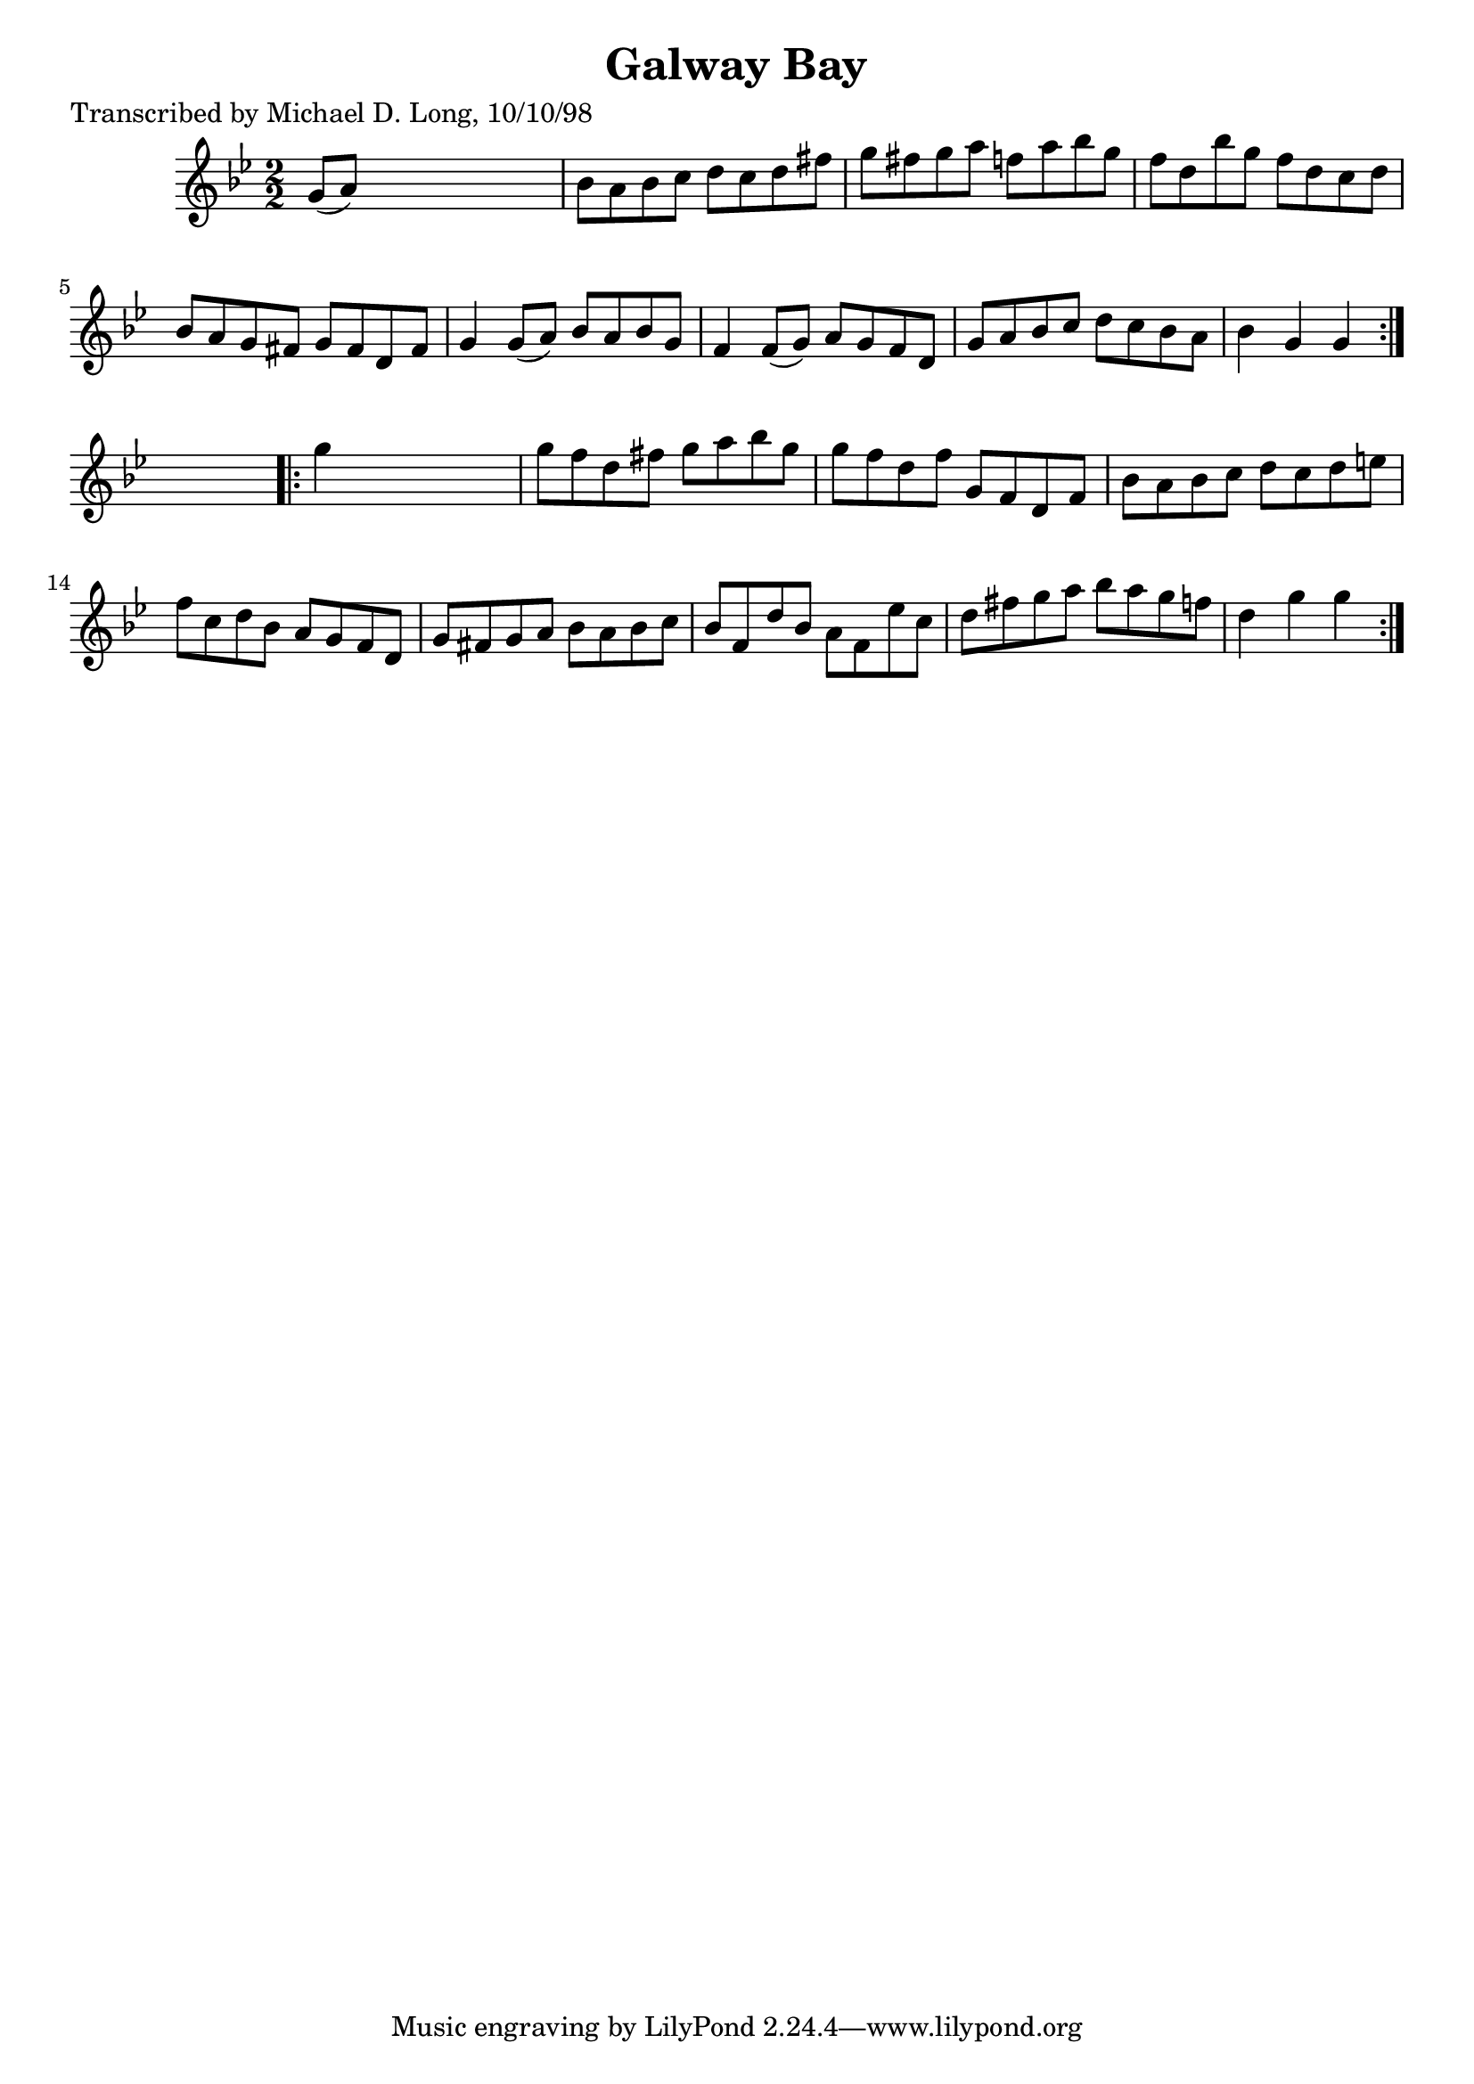 
\version "2.16.2"
% automatically converted by musicxml2ly from xml/1619_ml.xml

%% additional definitions required by the score:
\language "english"


\header {
    poet = "Transcribed by Michael D. Long, 10/10/98"
    encoder = "abc2xml version 63"
    encodingdate = "2015-01-25"
    title = "Galway Bay"
    }

\layout {
    \context { \Score
        autoBeaming = ##f
        }
    }
PartPOneVoiceOne =  \relative g' {
    \repeat volta 2 {
        \key bf \major \numericTimeSignature\time 2/2 g8 ( [ a8 ) ] s2.
        | % 2
        bf8 [ a8 bf8 c8 ] d8 [ c8 d8 fs8 ] | % 3
        g8 [ fs8 g8 a8 ] f8 [ a8 bf8 g8 ] | % 4
        f8 [ d8 bf'8 g8 ] f8 [ d8 c8 d8 ] | % 5
        bf8 [ a8 g8 fs8 ] g8 [ fs8 d8 fs8 ] | % 6
        g4 g8 ( [ a8 ) ] bf8 [ a8 bf8 g8 ] | % 7
        f4 f8 ( [ g8 ) ] a8 [ g8 f8 d8 ] | % 8
        g8 [ a8 bf8 c8 ] d8 [ c8 bf8 a8 ] | % 9
        bf4 g4 g4 }
    s4 \repeat volta 2 {
        | \barNumberCheck #10
        g'4 s2. | % 11
        g8 [ f8 d8 fs8 ] g8 [ a8 bf8 g8 ] | % 12
        g8 [ f8 d8 f8 ] g,8 [ f8 d8 f8 ] | % 13
        bf8 [ a8 bf8 c8 ] d8 [ c8 d8 e8 ] | % 14
        f8 [ c8 d8 bf8 ] a8 [ g8 f8 d8 ] | % 15
        g8 [ fs8 g8 a8 ] bf8 [ a8 bf8 c8 ] | % 16
        bf8 [ f8 d'8 bf8 ] a8 [ f8 ef'8 c8 ] | % 17
        d8 [ fs8 g8 a8 ] bf8 [ a8 g8 f8 ] | % 18
        d4 g4 g4 }
    }


% The score definition
\score {
    <<
        \new Staff <<
            \context Staff << 
                \context Voice = "PartPOneVoiceOne" { \PartPOneVoiceOne }
                >>
            >>
        
        >>
    \layout {}
    % To create MIDI output, uncomment the following line:
    %  \midi {}
    }

